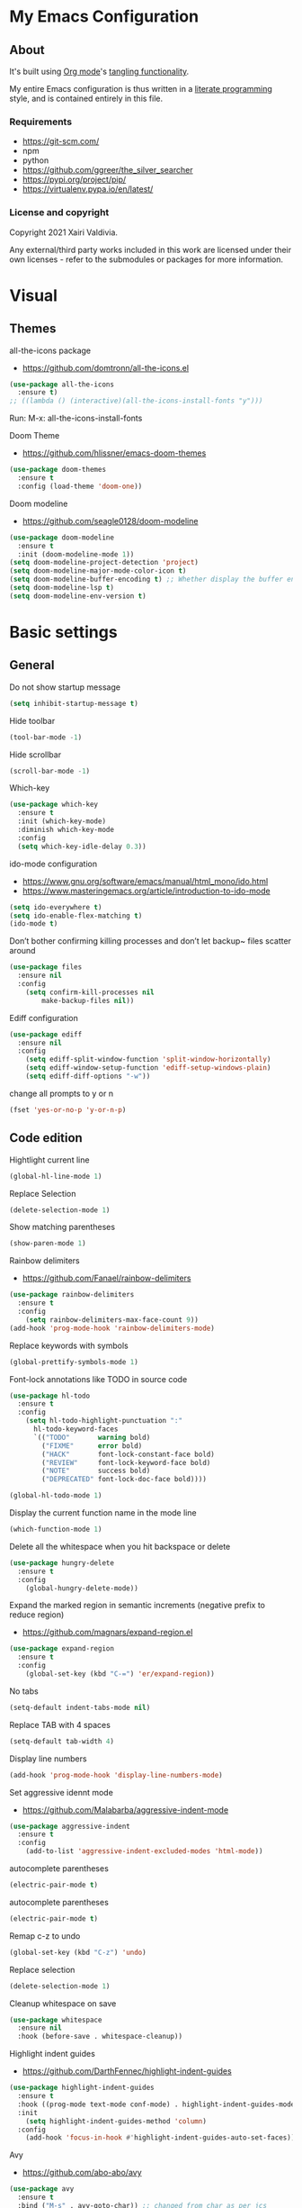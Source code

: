 #+STARTUP: overview
#+PROPERTY: header-args :comments yes :results silent
* My Emacs Configuration
** About
It's built using [[http://orgmode.org][Org mode]]'s [[http://orgmode.org/manual/Extracting-source-code.html#Extracting-source-code][tangling functionality]].

My entire Emacs configuration is thus written in a [[https://en.wikipedia.org/wiki/Literate_programming][literate programming]] style,
and is contained entirely in this file.

*** Requirements
- [[https://git-scm.com/]]
- npm
- python
- [[https://github.com/ggreer/the_silver_searcher]]
- https://pypi.org/project/pip/
- [[https://virtualenv.pypa.io/en/latest/]]

*** License and copyright

Copyright 2021 Xairi Valdivia.

Any external/third party works included in this work are licensed under
their own licenses - refer to the submodules or packages for more
information.

* Visual
** Themes
all-the-icons package
- https://github.com/domtronn/all-the-icons.el
#+BEGIN_SRC emacs-lisp
(use-package all-the-icons
  :ensure t)
;; ((lambda () (interactive)(all-the-icons-install-fonts "y")))
#+END_SRC

Run:
M-x: all-the-icons-install-fonts

Doom Theme
- https://github.com/hlissner/emacs-doom-themes
#+BEGIN_SRC emacs-lisp
  (use-package doom-themes
    :ensure t
    :config (load-theme 'doom-one))
#+END_SRC

Doom modeline
- https://github.com/seagle0128/doom-modeline
#+BEGIN_SRC emacs-lisp
(use-package doom-modeline
  :ensure t
  :init (doom-modeline-mode 1))
(setq doom-modeline-project-detection 'project)
(setq doom-modeline-major-mode-color-icon t)
(setq doom-modeline-buffer-encoding t) ;; Whether display the buffer encoding.
(setq doom-modeline-lsp t)
(setq doom-modeline-env-version t)
#+END_SRC

* Basic settings
** General
Do not show startup message
#+BEGIN_SRC emacs-lisp
(setq inhibit-startup-message t)
#+END_SRC

Hide toolbar
#+BEGIN_SRC emacs-lisp
(tool-bar-mode -1)
#+END_SRC

Hide scrollbar
#+BEGIN_SRC emacs-lisp
(scroll-bar-mode -1)
#+END_SRC

Which-key
#+BEGIN_SRC emacs-lisp
(use-package which-key
  :ensure t
  :init (which-key-mode)
  :diminish which-key-mode
  :config
  (setq which-key-idle-delay 0.3))
#+END_SRC

ido-mode configuration
- https://www.gnu.org/software/emacs/manual/html_mono/ido.html
- https://www.masteringemacs.org/article/introduction-to-ido-mode
#+BEGIN_SRC emacs-lisp
(setq ido-everywhere t)
(setq ido-enable-flex-matching t)
(ido-mode t)
#+END_SRC

Don’t bother confirming killing processes and don’t let backup~ files scatter around
#+BEGIN_SRC emacs-lisp
(use-package files
  :ensure nil
  :config
    (setq confirm-kill-processes nil
        make-backup-files nil))
#+END_SRC

Ediff configuration
#+BEGIN_SRC emacs-lisp
(use-package ediff
  :ensure nil
  :config
    (setq ediff-split-window-function 'split-window-horizontally)
    (setq ediff-window-setup-function 'ediff-setup-windows-plain)
    (setq ediff-diff-options "-w"))
#+END_SRC

change all prompts to y or n
#+BEGIN_SRC emacs-lisp
(fset 'yes-or-no-p 'y-or-n-p)
#+END_SRC

** Code edition
Hightlight current line
#+BEGIN_SRC emacs-lisp
(global-hl-line-mode 1)
#+END_SRC

Replace Selection
#+BEGIN_SRC emacs-lisp
(delete-selection-mode 1)
#+END_SRC

Show matching parentheses
#+BEGIN_SRC emacs-lisp
(show-paren-mode 1)
#+END_SRC

Rainbow delimiters
- https://github.com/Fanael/rainbow-delimiters
#+BEGIN_SRC emacs-lisp
(use-package rainbow-delimiters
  :ensure t
  :config
    (setq rainbow-delimiters-max-face-count 9))
(add-hook 'prog-mode-hook 'rainbow-delimiters-mode)
#+END_SRC

Replace keywords with symbols
#+BEGIN_SRC emacs-lisp
(global-prettify-symbols-mode 1)
#+END_SRC

Font-lock annotations like TODO in source code
#+BEGIN_SRC emacs-lisp
(use-package hl-todo
  :ensure t
  :config
    (setq hl-todo-highlight-punctuation ":"
      hl-todo-keyword-faces
      `(("TODO"       warning bold)
        ("FIXME"      error bold)
        ("HACK"       font-lock-constant-face bold)
        ("REVIEW"     font-lock-keyword-face bold)
        ("NOTE"       success bold)
        ("DEPRECATED" font-lock-doc-face bold))))

(global-hl-todo-mode 1)
#+END_SRC

Display the current function name in the mode line
#+BEGIN_SRC emacs-lisp
(which-function-mode 1)
#+END_SRC


Delete all the whitespace when you hit backspace or delete
#+BEGIN_SRC emacs-lisp
(use-package hungry-delete
  :ensure t
  :config
    (global-hungry-delete-mode))
#+END_SRC

Expand the marked region in semantic increments (negative prefix to reduce region)
- https://github.com/magnars/expand-region.el
#+BEGIN_SRC emacs-lisp
(use-package expand-region
  :ensure t
  :config
    (global-set-key (kbd "C-=") 'er/expand-region))
#+END_SRC

No tabs
#+BEGIN_SRC emacs-lisp
(setq-default indent-tabs-mode nil)
#+END_SRC

Replace TAB with 4 spaces
#+BEGIN_SRC emacs-lisp
(setq-default tab-width 4)
#+END_SRC

Display line numbers
#+BEGIN_SRC emacs-lisp
(add-hook 'prog-mode-hook 'display-line-numbers-mode)
#+END_SRC

Set aggressive idennt mode
- https://github.com/Malabarba/aggressive-indent-mode
#+BEGIN_SRC emacs-lisp
(use-package aggressive-indent
  :ensure t
  :config
    (add-to-list 'aggressive-indent-excluded-modes 'html-mode))
#+END_SRC

autocomplete parentheses
#+BEGIN_SRC emacs-lisp
(electric-pair-mode t)
#+END_SRC

autocomplete parentheses
#+BEGIN_SRC emacs-lisp
(electric-pair-mode t)
#+END_SRC

Remap c-z to undo
#+BEGIN_SRC emacs-lisp
(global-set-key (kbd "C-z") 'undo)
#+END_SRC

Replace selection
#+BEGIN_SRC emacs-lisp
(delete-selection-mode 1)
#+END_SRC

Cleanup whitespace on save
#+BEGIN_SRC emacs-lisp
(use-package whitespace
  :ensure nil
  :hook (before-save . whitespace-cleanup))
#+END_SRC

Highlight indent guides
- https://github.com/DarthFennec/highlight-indent-guides
#+BEGIN_SRC emacs-lisp
(use-package highlight-indent-guides
  :ensure t
  :hook ((prog-mode text-mode conf-mode) . highlight-indent-guides-mode)
  :init
    (setq highlight-indent-guides-method 'column)
  :config
    (add-hook 'focus-in-hook #'highlight-indent-guides-auto-set-faces))
#+END_SRC

Avy
- https://github.com/abo-abo/avy
#+BEGIN_SRC emacs-lisp
(use-package avy
  :ensure t
  :bind ("M-s" . avy-goto-char)) ;; changed from char as per jcs
#+END_SRC

* Yasnippet

#+BEGIN_SRC emacs-lisp
(use-package yasnippet
  :ensure t
  :init
    (yas-global-mode 1))
(setq yas-snippet-dirs
  '("~/.emacs.d/snippets"))
(yas-global-mode 1)
#+END_SRC
* Hydra
- https://github.com/abo-abo/hydra
#+BEGIN_SRC emacs-lisp
(use-package hydra
    :ensure hydra
    :init
    (global-set-key
    (kbd "C-x t")
        (defhydra toggle (:color blue)
          "toggle"
          ("a" abbrev-mode "abbrev")
          ("s" flyspell-mode "flyspell")
          ("d" toggle-debug-on-error "debug")
          ("c" fci-mode "fCi")
          ("f" auto-fill-mode "fill")
          ("t" toggle-truncate-lines "truncate")
          ("w" whitespace-mode "whitespace")
          ("q" nil "cancel")))
    (global-set-key
     (kbd "C-x j")
     (defhydra gotoline
       ( :pre (linum-mode 1)
          :post (linum-mode -1))
       "goto"
       ("t" (lambda () (interactive)(move-to-window-line-top-bottom 0)) "top")
       ("b" (lambda () (interactive)(move-to-window-line-top-bottom -1)) "bottom")
       ("m" (lambda () (interactive)(move-to-window-line-top-bottom)) "middle")
       ("e" (lambda () (interactive)(end-of-buffer)) "end")
       ("c" recenter-top-bottom "recenter")
       ("n" next-line "down")
       ("p" (lambda () (interactive) (forward-line -1))  "up")
       ("g" goto-line "goto-line")
       ))
    (global-set-key
     (kbd "C-c t")
     (defhydra hydra-global-org (:color blue)
       "Org"
       ("t" org-timer-start "Start Timer")
       ("s" org-timer-stop "Stop Timer")
       ("r" org-timer-set-timer "Set Timer") ; This one requires you be in an orgmode doc, as it sets the timer for the header
       ("p" org-timer "Print Timer") ; output timer value to buffer
       ("w" (org-clock-in '(4)) "Clock-In") ; used with (org-clock-persistence-insinuate) (setq org-clock-persist t)
       ("o" org-clock-out "Clock-Out") ; you might also want (setq org-log-note-clock-out t)
       ("j" org-clock-goto "Clock Goto") ; global visit the clocked task
       ("c" org-capture "Capture") ; Don't forget to define the captures you want http://orgmode.org/manual/Capture.html
         ("l" (or )rg-capture-goto-last-stored "Last Capture"))

     ))
#+END_SRC
* Git
** Magit
- https://github.com/magit/magit
#+BEGIN_SRC emacs-lisp
(use-package magit
  :ensure t
  :init
  (progn
  (bind-key "C-x g" 'magit-status)
  ))
#+END_SRC

** git-gutter
- https://github.com/emacsorphanage/git-gutter
#+BEGIN_SRC emacs-lisp
(use-package git-gutter
    :ensure t
    :init
      (global-git-gutter-mode +1))

  (global-set-key (kbd "M-g M-g") 'hydra-git-gutter/body)
  (defhydra hydra-git-gutter (:body-pre (git-gutter-mode 1)
    :hint nil)
  "
  Git gutter:
  _j_: next hunk        _s_tage hunk     _q_uit
  _k_: previous hunk    _r_evert hunk    _Q_uit and deactivate git-gutter
  ^ ^                   _p_opup hunk
  _h_: first hunk
  _l_: last hunk        set start _R_evision
"
  ("j" git-gutter:next-hunk)
  ("k" git-gutter:previous-hunk)
  ("h" (progn (goto-char (point-min))
              (git-gutter:next-hunk 1)))
  ("l" (progn (goto-char (point-min))
              (git-gutter:previous-hunk 1)))
  ("s" git-gutter:stage-hunk)
  ("r" git-gutter:revert-hunk)
  ("p" git-gutter:popup-hunk)
  ("R" git-gutter:set-start-revision)
  ("q" nil :color blue)
  ("Q" (progn (git-gutter-mode -1)
              ;; git-gutter-fringe doesn't seem to
              ;; clear the markup right away
              (sit-for 0.1)
              (git-gutter:clear))
       :color blue))
#+END_SRC

** Time machine
- https://github.com/emacsmirror/git-timemachine
#+BEGIN_SRC emacs-lisp
(use-package git-timemachine
  :ensure t)
#+END_SRC

** gitignore
Gitignore mode
- https://github.com/magit/git-modes
#+BEGIN_SRC emacs-lisp
(use-package gitignore-mode
  :ensure t)
#+END_SRC
Gitignore templates
- https://github.com/xuchunyang/gitignore-templates.el
#+BEGIN_SRC emacs-lisp
(use-package gitignore-templates
  :ensure t)
#+END_SRC
* Projectile
- https://github.com/bbatsov/projectile
#+BEGIN_SRC emacs-lisp
(use-package projectile
      :ensure t
      :bind ("C-c p" . projectile-command-map)
      :config
      (projectile-global-mode)
      (setq projectile-completion-system 'ivy)
      (setq projectile-globally-ignored-directories
      (cl-union projectile-globally-ignored-directories
      '(".git"
      "node_modules"
      "venv")))
      (setq projectile-globally-ignored-files
          (cl-union projectile-globally-ignored-files
              '(".DS_Store"
              "*.gz"
              "*.pyc"
              "*.png"
              "*.jpg"
              "*.jar"
              "*.svg"
              "*.tgz"
              "*.zip")))
)
#+END_SRC
* Treemacs
Treemacs configuration
- https://github.com/Alexander-Miller/treemacs
#+BEGIN_SRC emacs-lisp
  (use-package treemacs
    :ensure t
    :defer t
    :init
    (with-eval-after-load 'winum
      (define-key winum-keymap (kbd "M-0") #'treemacs-select-window))
    :config
    (progn
    (setq treemacs-collapse-dirs                 (if treemacs-python-executable 3 0)
    treemacs-deferred-git-apply-delay      0.5
            treemacs-directory-name-transformer    #'identity
            treemacs-display-in-side-window        t
            treemacs-eldoc-display                 t
            treemacs-file-event-delay              5000
            treemacs-file-extension-regex          treemacs-last-period-regex-value
            treemacs-file-follow-delay             0.2
            treemacs-file-name-transformer         #'identity
            treemacs-follow-after-init             t
            treemacs-git-command-pipe              ""
            treemacs-goto-tag-strategy             'refetch-index
            treemacs-indentation                   2
            treemacs-indentation-string            " "
            treemacs-is-never-other-window         nil
            treemacs-max-git-entries               5000
            treemacs-missing-project-action        'ask
            treemacs-move-forward-on-expand        nil
            treemacs-no-png-images                 nil
            treemacs-no-delete-other-windows       t
            treemacs-project-follow-cleanup        nil
            treemacs-persist-file                  (expand-file-name ".cache/treemacs-persist" user-emacs-directory)
            treemacs-position                      'left
            treemacs-read-string-input             'from-child-frame
            treemacs-recenter-distance             0.1
            treemacs-recenter-after-file-follow    nil
            treemacs-recenter-after-tag-follow     nil
            treemacs-recenter-after-project-jump   'always
            treemacs-recenter-after-project-expand 'on-distance
            treemacs-show-cursor                   nil
            treemacs-show-hidden-files             t
            treemacs-silent-filewatch              nil
            treemacs-silent-refresh                nil
            treemacs-sorting                       'alphabetic-asc
            treemacs-space-between-root-nodes      t
            treemacs-tag-follow-cleanup            t
            treemacs-tag-follow-delay              1.5
            treemacs-user-mode-line-format         nil
            treemacs-user-header-line-format       nil
            treemacs-width                         35
            treemacs-workspace-switch-cleanup      nil)
            (treemacs-follow-mode -1)
            (treemacs-filewatch-mode t))

            :bind
            (:map global-map
            ([f8]        . treemacs)
            ([f9]        . treemacs-projectile)
            ("M-0"       . treemacs-select-window)
            ("C-c 1"     . treemacs-delete-other-windows))
)
(use-package treemacs-magit
  :after (treemacs magit)
  :ensure t)
#+END_SRC
* Windows Management
** Ace-window
- https://github.com/abo-abo/ace-window
#+BEGIN_SRC emacs-lisp
(use-package ace-window
    :ensure t)
(global-set-key (kbd "M-o") 'ace-window)
(setq aw-background nil)
(defvar aw-dispatch-alist
  '((?x aw-delete-window "Delete Window")
    (?m aw-swap-window "Swap Windows")
    (?M aw-move-window "Move Window")
    (?c aw-copy-window "Copy Window")
    (?j aw-switch-buffer-in-window "Select Buffer")
    (?n aw-flip-window)
    (?u aw-switch-buffer-other-window "Switch Buffer Other Window")
    (?c aw-split-window-fair "Split Fair Window")
    (?v aw-split-window-vert "Split Vert Window")
    (?b aw-split-window-horz "Split Horz Window")
    (?o delete-other-windows "Delete Other Windows")
    (?? aw-show-dispatch-help))
  "List of actions for `aw-dispatch-default'.")
#+END_SRC
* Development
** General
Lsp
#+BEGIN_SRC emacs-lisp
 (use-package lsp-mode
  :ensure t
  :config

  ;; change nil to 't to enable logging of packets between emacs and the LS
  ;; this was invaluable for debugging communication with the MS Python Language Server
  ;; and comparing this with what vs.code is doing
  (setq lsp-print-io nil))
#+END_SRC
Flycheck
- https://www.flycheck.org/en/latest/
#+BEGIN_SRC emacs-lisp
(use-package flycheck
  :ensure t
  :init
  (global-flycheck-mode))
#+END_SRC

Flycheck inline
- https://github.com/flycheck/flycheck-inline
#+BEGIN_SRC emacs-lisp
(use-package flycheck-inline
  :ensure t)
(with-eval-after-load 'flycheck
  (add-hook 'flycheck-mode-hook #'flycheck-inline-mode))
#+END_SRC
Company
- https://company-mode.github.io/
#+BEGIN_SRC emacs-lisp
(use-package company
  :ensure t
  :init
  (add-hook 'after-init-hook 'global-company-mode))
#+END_SRC

Company box
- https://github.com/sebastiencs/company-box
#+BEGIN_SRC emacs-lisp
(use-package company-box
  :ensure t
  :hook (company-mode . company-box-mode))
#+END_SRC

Toml mode
#+BEGIN_SRC emacs-lisp
(use-package toml-mode
  :ensure t)
#+END_SRC

Yaml mode
#+BEGIN_SRC emacs-lisp
(use-package yaml-mode
  :ensure t
  :mode ("\\.yml\\'"
         "\\.yaml\\'"))
#+END_SRC

Ansible
#+BEGIN_SRC emacs-lisp
(use-package ansible
  :ensure t)
#+END_SRC

Docker
#+BEGIN_SRC emacs-lisp
    (use-package dockerfile-mode
      :ensure t)
#+END_SRC

Multiple Cursor
#+BEGIN_SRC emacs-lisp
  (use-package multiple-cursors
    :ensure t)

  (global-set-key (kbd "C-S-c C-S-c") 'mc/edit-lines)
  (global-set-key (kbd "C->") 'mc/mark-next-like-this)
  (global-set-key (kbd "C-<") 'mc/mark-previous-like-this)
  (global-set-key (kbd "C-c C-<") 'mc/mark-all-like-this)


#+END_SRC

** Languages
*** Python
#+BEGIN_SRC emacs-lisp
  (use-package lsp-python-ms
    :ensure t
    :init (setq lsp-python-ms-auto-install-server t)
    :hook (python-mode . (lambda ()
                            (require 'lsp-python-ms)
                            (lsp))))  ; or lsp-deferred

     (pyvenv-tracking-mode 1)
  (use-package pyvenv
    :ensure t
    :init
    (setenv "WORKON_HOME" "~/.pyenv/versions"))
  (use-package py-autopep8
    :ensure t)
  (add-hook 'python-mode-hook 'py-autopep8-enable-on-save)
#+END_SRC
*** Rust
  - https://github.com/rust-lang/rust-mode
  #+BEGIN_SRC emacs-lisp
    (use-package rust-mode
      :ensure t)
  #+END_SRC
  Flycheck rust
  - https://github.com/flycheck/flycheck-rust
  #+BEGIN_SRC emacs-lisp
    (use-package flycheck-rust
      :ensure t)
    (with-eval-after-load 'rust-mode
      (add-hook 'flycheck-mode-hook #'flycheck-rust-setup))
  #+END_SRC
  Racer mode
  - https://github.com/racer-rust/emacs-racer
  #+BEGIN_SRC emacs-lisp
  (use-package racer
      :ensure t
      :hook (rust-mode . racer-mode)
      :hook (racer-mode-hook . eldoc-mode)
      :config
      (progn
        ;; set racer rust source path environment variable
        ;; (setq racer-rust-src-path (getenv "RUST_SRC_PATH"))
        (setq racer-rust-src-path "/home/prometeo/.rustup/toolchains/stable-x86_64-unknown-linux-gnu/lib/rustlib/src/rust/library")
        (defun my-racer-mode-hook ()
          (set (make-local-variable 'company-backends)
               '((company-capf company-files))))

        ;; enable company and eldoc minor modes in rust-mode
        (add-hook 'racer-mode-hook 'company-mode)
        (add-hook 'racer-mode-hook 'eldoc-mode)))
  #+END_SRC
  Cargo
  - https://github.com/kwrooijen/cargo.el
  #+BEGIN_SRC emacs-lisp
  (use-package cargo
    :ensure t
    :hook (rust-mode . cargo-minor-mode)
    :bind
    ("C-c C-c C-n" . cargo-process-new))
  #+END_SRC
  Format rust buffer on save using rustfmt
  #+BEGIN_SRC emacs-lisp
  (add-hook 'before-save-hook
    (lambda ()
      (when (eq major-mode 'rust-mode)
        (rust-format-buffer))))
  #+END_SRC

*** Haskell
    Haskell mode
   #+BEGIN_SRC emacs-lisp
    (use-package haskell-mode
      :ensure t)
   #+END_SRC
*** Javascript
    #+BEGIN_SRC emacs-lisp
      ;; (use-package js2-mode
      ;;   :ensure t)
    #+END_SRC

    #+BEGIN_SRC emacs-lisp
      (use-package rjsx-mode
        :ensure t
        :mode "\\.js\\'")
    #+END_SRC

    Tide
    #+BEGIN_SRC emacs-lisp
      (defun setup-tide-mode()
              "Setup function for tide"
             (interactive)
             (tide-setup)
             (flycheck-mode +1)
             (setq flycheck-check-syntax-automatically '(save mode-enabled))
             (tide-hl-identifier-mode +1)
             (company-mode +1))

      (use-package tide
        :ensure t
        :after (rjsx-mode comapny-flycheck)
        :hook (rjsx-mode . setup-tide-mode))
    #+END_SRC

    Prettier
    #+BEGIN_SRC emacs-lisp
      (use-package prettier-js
        :ensure t
        :after (rjsx-mode)
        :hook(rjsx-mode . prettier-js-mode))
    #+END_SRC
*** html-css
    web mode
    #+BEGIN_SRC emacs-lisp
    (use-package web-mode
      :ensure t)
    (add-to-list 'auto-mode-alist '("\\.html\\'" . web-mode))
    (setq web-mode-markup-indent-offset 2)
    (setq web-mode-css-indent-offset 2)
    (setq web-mode-code-indent-offset 2)
    #+END_SRC

    emmet mode
    #+BEGIN_SRC emacs-lisp
    (use-package emmet-mode
      :ensure t)
    (add-hook 'sgml-mode-hook 'emmet-mode) ;; Auto-start on any markup modes
    (add-hook 'css-mode-hook  'emmet-mode) ;; enable Emmet's css abbreviation.
    (add-hook 'web-mode-hook  'emmet-mode) ;; enable Emmet's css abbreviation.
    #+END_SRC
* Swiper / Ivy / Counsel
Swiper gives us a really efficient incremental search with regular expressions and Ivy / Counsel replace a lot of ido or helms completion functionality
- https://github.com/abo-abo/swiper
Counsel
#+BEGIN_SRC emacs-lisp
(use-package counsel
  :ensure t
  :bind
  (("M-y" . counsel-yank-pop)
  :map ivy-minibuffer-map
  ("M-y" . ivy-next-line)))
#+END_SRC

Ivy
#+BEGIN_SRC emacs-lisp
(use-package ivy
  :ensure t
  :diminish (ivy-mode)
  :bind (("C-x b" . ivy-switch-buffer))
  :config
  (ivy-mode 1)
  (setq ivy-use-virtual-buffers t)
  (setq ivy-count-format "%d/%d ")
  (setq ivy-display-style 'fancy))
#+END_SRC

Counsel
#+BEGIN_SRC emacs-lisp
(use-package swiper
:ensure t
:bind (("C-s" . swiper)
   ("C-r" . swiper)
   ("C-c C-r" . ivy-resume)
   ("M-x" . counsel-M-x)
   ("C-x C-f" . counsel-find-file)
)
:config
(progn
  (ivy-mode 1)
  (setq ivy-use-virtual-buffers t)
  (setq ivy-display-style 'fancy)
  (define-key read-expression-map (kbd "C-r") 'counsel-expression-history)
  ))
#+END_SRC
* Searching
Silver search
- https://github.com/Wilfred/ag.el
#+BEGIN_SRC emacs-lisp
(use-package ag
    :ensure t)
(setq ag-highlight-search t)
#+END_SRC

Anzu package
- https://github.com/emacsorphanage/anzu
#+BEGIN_SRC emacs-lisp
(use-package anzu
    :ensure t)
(global-anzu-mode +1)
(global-set-key [remap query-replace] 'anzu-query-replace)
(global-set-key [remap query-replace-regexp] 'anzu-query-replace-regexp)
(set-face-attribute 'anzu-mode-line nil
                    :foreground "yellow" :weight 'bold)
(custom-set-variables
 '(anzu-mode-lighter "")
 '(anzu-deactivate-region t)
 '(anzu-search-threshold 1000)
 '(anzu-replace-threshold 50)
 '(anzu-replace-to-string-separator " => "))
#+END_SRC
* Org mode
Ideas taken from:
- https://zzamboni.org/post/beautifying-org-mode-in-emacs/
We ask org-mode to hide the emphasis markup (e.g. /.../ for italics, *...* for bold, etc.)
#+BEGIN_SRC emacs-lisp
(setq org-hide-emphasis-markers t)
#+END_SRC

Set up a font-lock substitution for list markers by replacing them with a centered-dot character
#+BEGIN_SRC emacs-lisp
(font-lock-add-keywords 'org-mode
  '(("^ *\\([-]\\) "
  (0 (prog1 () (compose-region (match-beginning 1) (match-end 1) "•"))))))
#+END_SRC

org-bullets
#+BEGIN_SRC emacs-lisp
(use-package org-bullets
  :ensure t
  :config
  (add-hook 'org-mode-hook (lambda () (org-bullets-mode 1))))
#+END_SRC

fonts
#+BEGIN_SRC emacs-lisp
  (let* ((variable-tuple
            (cond ((x-list-fonts "ETBembo")         '(:font "ETBembo"))
                  ((x-list-fonts "Source Sans Pro") '(:font "Source Sans Pro"))
                  ((x-list-fonts "Lucida Grande")   '(:font "Lucida Grande"))
                  ((x-list-fonts "Verdana")         '(:font "Verdana"))
                  ((x-family-fonts "Sans Serif")    '(:family "Sans Serif"))
                  (nil (warn "Cannot find a Sans Serif Font.  Install Source Sans Pro."))))
           (base-font-color     (face-foreground 'default nil 'default))
           (headline           `(:inherit default :weight bold :foreground ,base-font-color)))

      (custom-theme-set-faces 'user
       `(org-level-8 ((t (,@headline ,@variable-tuple))))
       `(org-level-7 ((t (,@headline ,@variable-tuple))))
       `(org-level-6 ((t (,@headline ,@variable-tuple))))
       `(org-level-5 ((t (,@headline ,@variable-tuple))))
       `(org-level-4 ((t (,@headline ,@variable-tuple :height 1.1))))
       `(org-level-3 ((t (,@headline ,@variable-tuple :height 1.25))))
       `(org-level-2 ((t (,@headline ,@variable-tuple :height 1.3))))
       `(org-level-1 ((t (,@headline ,@variable-tuple :height 1.5))))
       `(org-document-title ((t (,@headline ,@variable-tuple :height 2.0 :underline nil))))))
#+END_SRC

Emacs already includes support for displaying proportional fonts with the variable-pitch-mode
we set specific fonts for each case
#+BEGIN_SRC emacs-lisp
(custom-theme-set-faces
   'user
   '(variable-pitch ((t (:family "ETBembo" :height 120 :weight thin))))
   '(fixed-pitch ((t ( :family "Fira Code Retina" :height 100)))))
(add-hook 'org-mode-hook 'variable-pitch-mode)
#+END_SRC

Use long lines and visual-line-mode
#+BEGIN_SRC emacs-lisp
(add-hook 'org-mode-hook 'visual-line-mode)
#+END_SRC

Configure faces for specific Org elements
#+BEGIN_SRC emacs-lisp
(custom-theme-set-faces
   'user
   '(org-block ((t (:inherit fixed-pitch))))
   '(org-code ((t (:inherit (shadow fixed-pitch)))))
   '(org-document-info ((t (:foreground "dark orange"))))
   '(org-document-info-keyword ((t (:inherit (shadow fixed-pitch)))))
   '(org-indent ((t (:inherit (org-hide fixed-pitch)))))
   '(org-link ((t (:foreground "royal blue" :underline t))))
   '(org-meta-line ((t (:inherit (font-lock-comment-face fixed-pitch)))))
   '(org-property-value ((t (:inherit fixed-pitch))) t)
   '(org-special-keyword ((t (:inherit (font-lock-comment-face fixed-pitch)))))
   '(org-table ((t (:inherit fixed-pitch :foreground "#83a598"))))
   '(org-tag ((t (:inherit (shadow fixed-pitch) :weight bold :height 0.8))))
   '(org-verbatim ((t (:inherit (shadow fixed-pitch))))))
#+END_SRC

* Keybindings
Keychord
- https://github.com/emacsorphanage/key-chord/tree/7f7fd7c5bd2b996fa054779357e1566f7989e07d
#+BEGIN_SRC emacs-lisp
(use-package key-chord
  :ensure t
  :config
  (key-chord-mode 1))
#+END_SRC

#+BEGIN_SRC emacs-lisp
;; functions being used in a keybinding
(defun duplicate-line()
  (interactive)
  (move-beginning-of-line 1)
  (kill-line)
  (yank)
  (open-line 1)
  (next-line 1)
  (yank))

(defun copy-line (arg)
      "Copy lines (as many as prefix argument) in the kill ring"
      (interactive "p")
      (kill-ring-save (line-beginning-position)
                      (line-beginning-position (+ 1 arg)))
      (message "%d line%s copied" arg (if (= 1 arg) "" "s")))
(defun get-point (symbol &optional arg)
      "get the point"
      (funcall symbol arg)
      (point))

(defun copy-thing (begin-of-thing end-of-thing &optional arg)
  "copy thing between beg & end into kill ring"
   (save-excursion
     (let ((beg (get-point begin-of-thing 1))
           (end (get-point end-of-thing arg)))
      (copy-region-as-kill beg end))))

(defun copy-word (&optional arg)
      "Copy words at point into kill-ring"
       (interactive "P")
       (copy-thing 'backward-word 'forward-word arg)
       (paste-to-mark arg))
#+END_SRC
custom Keybindings
#+BEGIN_SRC emacs-lisp
(key-chord-define-global "kk" 'forward-word)
(key-chord-define-global "jj" 'backward-word)
(key-chord-define-global "ññ" 'kill-whole-line)
(key-chord-define-global "yy" 'copy-line)
(key-chord-define-global "yp" 'duplicate-line)
(key-chord-define-global "xx" 'save-buffer)
(key-chord-define-global "qq" 'delete-other-windows)
(key-chord-define-global "vv" 'save-buffers-kill-terminal)
#+END_SRC
